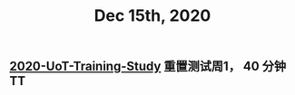 #+TITLE: Dec 15th, 2020

** [[file:../20201128190712.org][2020-UoT-Training-Study]]  重置测试周1， 40 分钟 TT
